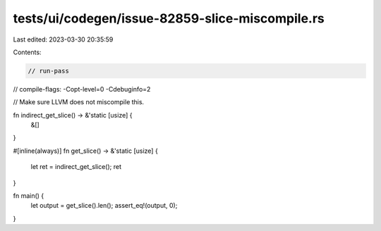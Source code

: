 tests/ui/codegen/issue-82859-slice-miscompile.rs
================================================

Last edited: 2023-03-30 20:35:59

Contents:

.. code-block:: rs

    // run-pass
// compile-flags: -Copt-level=0 -Cdebuginfo=2

// Make sure LLVM does not miscompile this.

fn indirect_get_slice() -> &'static [usize] {
    &[]
}

#[inline(always)]
fn get_slice() -> &'static [usize] {
    let ret = indirect_get_slice();
    ret
}

fn main() {
    let output = get_slice().len();
    assert_eq!(output, 0);
}


